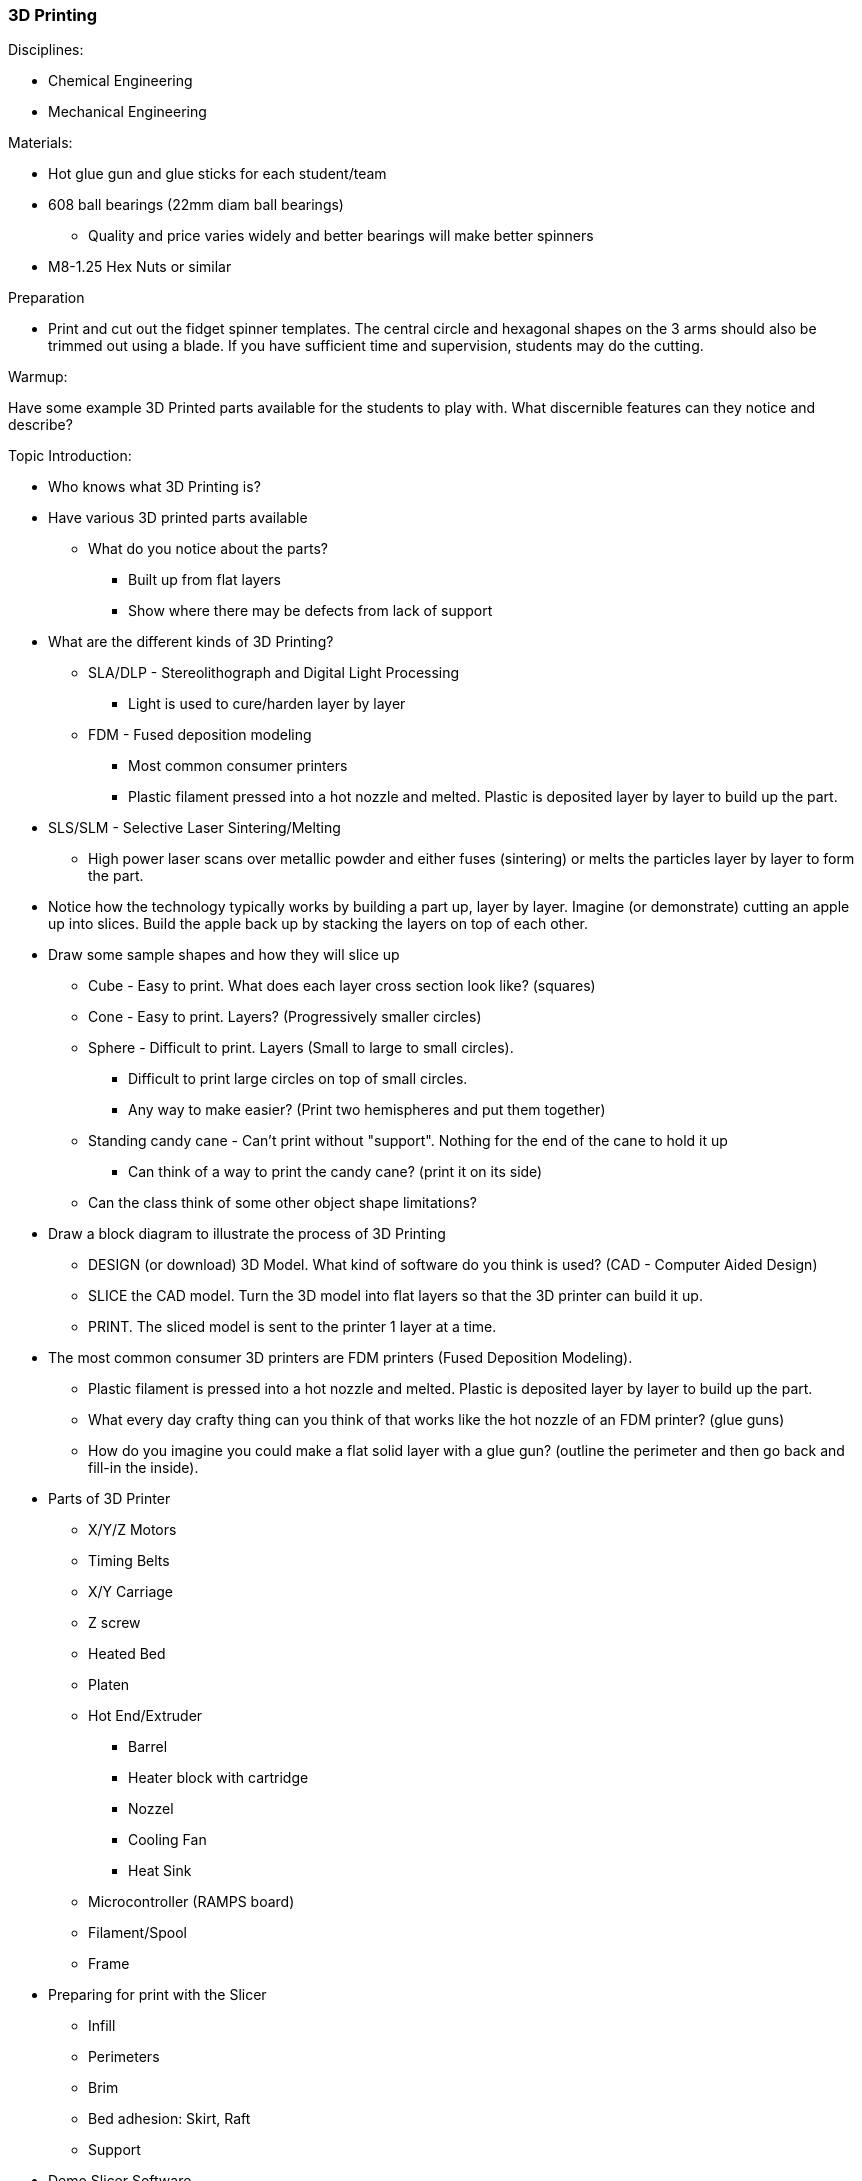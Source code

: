 === 3D Printing
.Disciplines:
* Chemical Engineering
* Mechanical Engineering

.Resources:

.Materials:
* Hot glue gun and glue sticks for each student/team
* 608 ball bearings (22mm diam ball bearings)
** Quality and price varies widely and better bearings will make better spinners
* M8-1.25 Hex Nuts or similar

.Preparation
* Print and cut out the fidget spinner templates. The central circle and
  hexagonal shapes on the 3 arms should also be trimmed out using a blade.
  If you have sufficient time and supervision, students may do the cutting.

.Warmup:
Have some example 3D Printed parts available for the students to play with.
What discernible features can they notice and describe?

.Topic Introduction:

* Who knows what 3D Printing is?

* Have various 3D printed parts available
** What do you notice about the parts?
*** Built up from flat layers
*** Show where there may be defects from lack of support

* What are the different kinds of 3D Printing?
** SLA/DLP - Stereolithograph and Digital Light Processing
*** Light is used to cure/harden layer by layer
** FDM - Fused deposition modeling
*** Most common consumer printers
*** Plastic filament pressed into a hot nozzle and melted. Plastic is
    deposited layer by layer to build up the part.
* SLS/SLM - Selective Laser Sintering/Melting
** High power laser scans over metallic powder and either fuses (sintering)
   or melts the particles layer by layer to form the part.

* Notice how the technology typically works by building a part up, layer
  by layer. Imagine (or demonstrate) cutting an apple up into slices.  Build
  the apple back up by stacking the layers on top of each other.

* Draw some sample shapes and how they will slice up
** Cube - Easy to print. What does each layer cross section look like?
   (squares)
** Cone - Easy to print. Layers? (Progressively smaller circles)
** Sphere - Difficult to print. Layers (Small to large to small circles).
*** Difficult to print large circles on top of small circles.
*** Any way to make easier? (Print two hemispheres and put them together)
** Standing candy cane - Can't print without "support". Nothing for the end of
   the cane to hold it up
*** Can think of a way to print the candy cane? (print it on its side)
** Can the class think of some other object shape limitations?

* Draw a block diagram to illustrate the process of 3D Printing
** DESIGN (or download) 3D Model. What kind of software do you think is used?
   (CAD - Computer Aided Design)
** SLICE the CAD model. Turn the 3D model into flat layers so that the 3D
   printer can build it up.
** PRINT. The sliced model is sent to the printer 1 layer at a time.

* The most common consumer 3D printers are FDM printers
  (Fused Deposition Modeling).
** Plastic filament is pressed into a hot nozzle and melted. Plastic is
    deposited layer by layer to build up the part.
** What every day crafty thing can you think of that works like the hot nozzle
   of an FDM printer? (glue guns)
** How do you imagine you could make a flat solid layer with a glue gun?
   (outline the perimeter and then go back and fill-in the inside).

* Parts of 3D Printer
** X/Y/Z Motors
** Timing Belts
** X/Y Carriage
** Z screw
** Heated Bed
** Platen
** Hot End/Extruder
*** Barrel
*** Heater block with cartridge
*** Nozzel
*** Cooling Fan
*** Heat Sink
** Microcontroller (RAMPS board)
** Filament/Spool
** Frame

* Preparing for print with the Slicer
** Infill
** Perimeters
** Brim
** Bed adhesion: Skirt, Raft
** Support

* Demo Slicer Software
** Walk through the layer preview

* How to print the "one piece" fidget spinner?
** Brainstorm ideas
** Introduce cross section and draw on the board.
** Show the cross sectionde fidget spinner print

WARNING: Review Glue Gun Safety

Ref: https://www.gluegunsdirect.com/service-and-advice/glue-gun-safety-advice/

* Do not horseplay. Unsafe users will not be able to use glue guns and will
  have them taken away.
* Do not get your face close to the glue gun or hot glue.
  * If the fumes bother you, get some fresh air
  * If you get it in your eyes, rinse with cold water and have an adult seek
    medical attention for you.
  * If you ingest hot glue, do not throw up. Drink lots of water and have an
    adult seek medical attention for you.
* Do not touch the molten glue. If you get it on your skin, immediately run
  cold water over it. Ask an adult to help with removal (using olive oil or
  liquid paraffin cotton pad).
* Wear safety glasses
* Don't touch or touch anything else with the hot nozzle tip.
* Give the glueing work your full attention at all times.
* Place the glue gun down safely so the hot tip is not in contact with anything
* Always unplug the glue gun when your are done
* Make sure to work on a surface that hot glue can drip on safely.

.Activity

Manually 3D Print a fidget spinner using a glue gun

* Decorate a fidget spinner paper template as you like.
* Cut out the paper template including central circular hole and 3 hexagons
  on the arms if not already trimmed.
* Place a ball bearing on the center hole and 3 hexnuts over the hexagonal
  shapes on the arms.
* Use a glue gun to trace the perimeters of the bearing and nuts which should
  affix them to the paper template.
* Apply a bead of glue around the outside perimeter of the template.
* Apply the "infill" by systematically filling in the spaces between the
  perimeter glue beads.

NOTE: Make sure to to apply an equal amount of glue to each arm of the template
so that the spinner will be in balance. A poorly balanced spinner will not
spin well.

* Repeat this process again 1 layer at a time until the glue thickness equals
  the thickness of the bearing and the hex nuts.
* Allow several minutes for the glue to cool
* Pluck off any extra strands of glue
* Spin your spinner!

Two 4in. length glue sticks should be enough to make 1 spinner.

The central bearing may be popped out and replaced and/or used for making
a new spinner.


